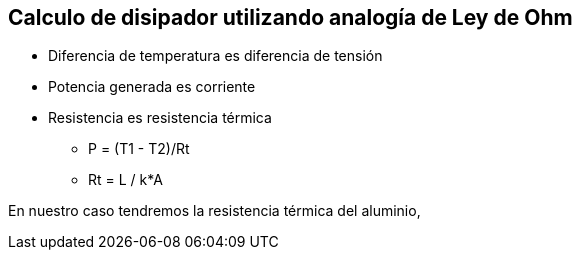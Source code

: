 
== Calculo de disipador utilizando analogía de Ley de Ohm 

* Diferencia de temperatura es diferencia de tensión
* Potencia generada es corriente
* Resistencia es resistencia térmica

*** P = (T1 - T2)/Rt
*** Rt = L / k*A

En nuestro caso tendremos la resistencia térmica del aluminio, 




